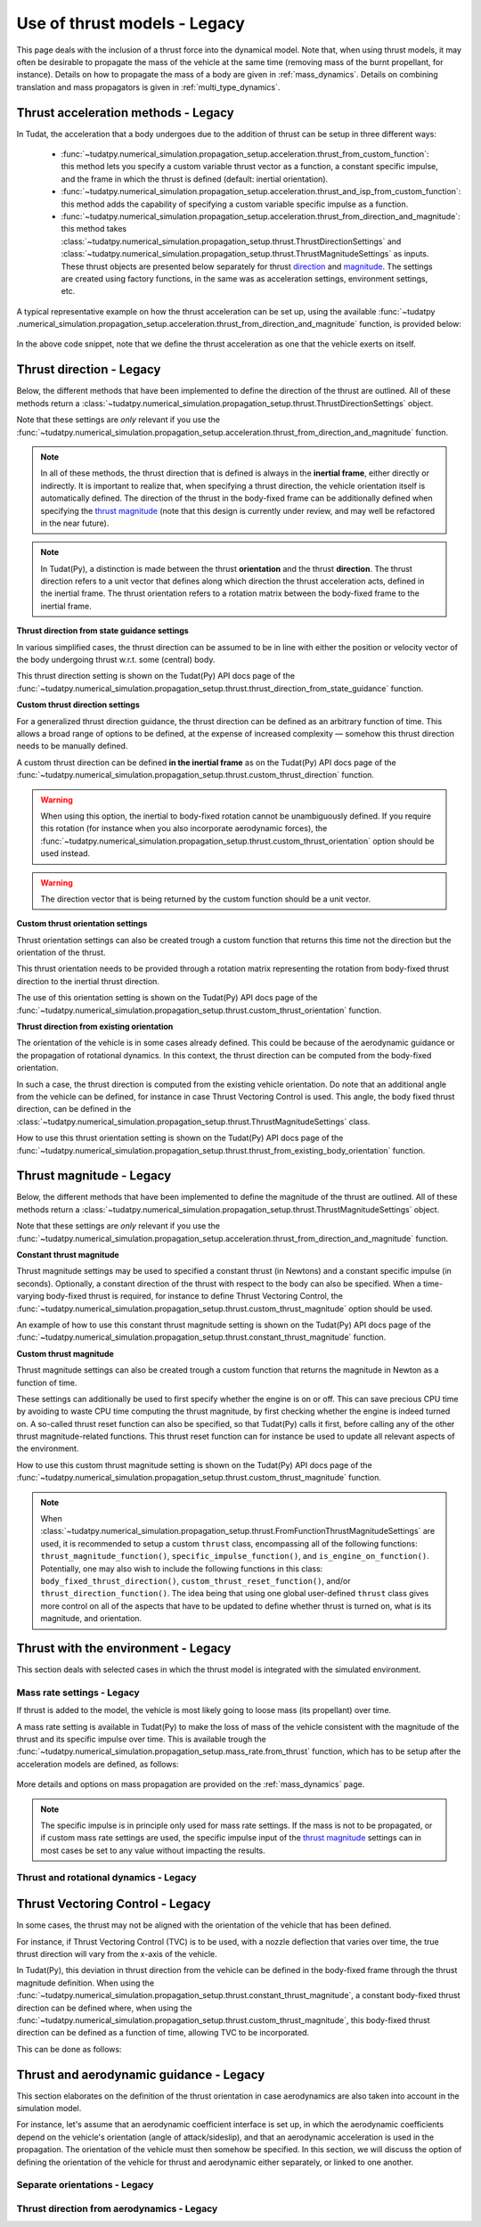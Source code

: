 .. _thrust_models_legacy:


=============================
Use of thrust models - Legacy
=============================

This page deals with the inclusion of a thrust force into the dynamical model. Note that, when using thrust models, it
may often be desirable to propagate the mass of the vehicle at the same time (removing mass of the burnt propellant,
for instance).
Details on how to propagate the mass of a body are given in :ref:`mass_dynamics`. Details on combining translation and mass propagators is given in :ref:`multi_type_dynamics`.

Thrust acceleration methods - Legacy
~~~~~~~~~~~~~~~~~~~~~~~~~~~~~~~~~~~~

In Tudat, the acceleration that a body undergoes due to the addition of thrust can be setup in three different ways:

   - :func:`~tudatpy.numerical_simulation.propagation_setup.acceleration.thrust_from_custom_function`: this method lets you specify a custom variable thrust vector as a function, a constant specific impulse, and the frame in which the thrust is defined (default: inertial orientation).
   - :func:`~tudatpy.numerical_simulation.propagation_setup.acceleration.thrust_and_isp_from_custom_function`: this method adds the capability of specifying a custom variable specific impulse as a function.
   - :func:`~tudatpy.numerical_simulation.propagation_setup.acceleration.thrust_from_direction_and_magnitude`: this
     method takes :class:`~tudatpy.numerical_simulation.propagation_setup.thrust.ThrustDirectionSettings` and
     :class:`~tudatpy.numerical_simulation.propagation_setup.thrust.ThrustMagnitudeSettings` as inputs. These thrust
     objects are presented below separately for thrust `direction <#thrust-direction>`_ and
     `magnitude <#thrust-magnitude>`_. The settings are created using factory functions, in the same was as
     acceleration settings, environment settings, etc.
   

A typical representative example on how the thrust acceleration can be set up, using the available :func:`~tudatpy
.numerical_simulation.propagation_setup.acceleration.thrust_from_direction_and_magnitude` function, is provided below:

   .. tabs::

      .. tab:: Python

         The Tudat(Py) API docs give more details on the :class:`~tudatpy.numerical_simulation.propagation_setup.thrust.ThrustDirectionSettings` and :class:`~tudatpy.numerical_simulation.propagation_setup.thrust.ThrustMagnitudeSettings` classes.

         .. literalinclude:: /_src_snippets/simulation/propagation_setup/thrust/thrust_accelerations_basic_syntax.py
            :language: python

      .. tab:: C++

         .. literalinclude:: /_src_snippets/simulation/propagation_setup/thrust/thrust_accelerations_basic_syntax.cpp
            :language: cp

In the above code snippet, note that we define the thrust acceleration as one that the vehicle exerts on itself.

Thrust direction - Legacy
~~~~~~~~~~~~~~~~~~~~~~~~~

Below, the different methods that have been implemented to define the direction of the thrust are outlined.
All of these methods return a :class:`~tudatpy.numerical_simulation.propagation_setup.thrust.ThrustDirectionSettings` object.

Note that these settings are *only* relevant if you use the :func:`~tudatpy.numerical_simulation.propagation_setup.acceleration.thrust_from_direction_and_magnitude` function.

.. note::
   In all of these methods, the thrust direction that is defined is always in the **inertial frame**, either directly
   or indirectly. It is important to realize that, when specifying a thrust direction, the vehicle orientation itself
   is automatically defined.
   The direction of the thrust in the body-fixed frame can be additionally defined when specifying the `thrust
   magnitude <#thrust-magnitude>`_ (note that this design is currently under review, and may well be refactored in the
   near future).

.. note::
   In Tudat(Py), a distinction is made between the thrust **orientation** and the thrust **direction**.
   The thrust direction refers to a unit vector that defines along which direction the thrust acceleration acts, defined in the inertial frame.
   The thrust orientation refers to a rotation matrix between the body-fixed frame to the inertial frame.


**Thrust direction from state guidance settings**

In various simplified cases, the thrust direction can be assumed to be in line with either the position or velocity vector of the body undergoing thrust w.r.t. some (central) body.

This thrust direction setting is shown on the Tudat(Py) API docs page of the :func:`~tudatpy.numerical_simulation.propagation_setup.thrust.thrust_direction_from_state_guidance` function.

..
   This thrust direction setting can be created in Tudat as follows:

      .. tabs::

         .. tab:: Python

            The Tudat(Py) API docs give more details on the :func:`~tudatpy.numerical_simulation.propagation_setup.thrust.thrust_direction_from_state_guidance` function.

            .. literalinclude:: /_src_snippets/simulation/propagation_setup/thrust/thrust_direction_from_state_guidance.py
               :language: python

         .. tab:: C++

            .. literalinclude:: /_src_snippets/simulation/propagation_setup/thrust/thrust_direction_from_state_guidance.cpp
               :language: cp

**Custom thrust direction settings**

For a generalized thrust direction guidance, the thrust direction can be defined as an arbitrary function of time. This allows a broad range of options to be defined, at the expense of increased complexity — somehow this thrust direction needs to be manually defined.

A custom thrust direction can be defined **in the inertial frame** as on the Tudat(Py) API docs page of the :func:`~tudatpy.numerical_simulation.propagation_setup.thrust.custom_thrust_direction` function.

..
   A custom thrust direction can be defined **in the inertial frame** using the following:

      .. tabs::

         .. tab:: Python

            The Tudat(Py) API docs give more details on the :func:`~tudatpy.numerical_simulation.propagation_setup.thrust.custom_thrust_direction` function.

            .. literalinclude:: /_src_snippets/simulation/propagation_setup/thrust/custom_thrust_direction.py
               :language: python

         .. tab:: C++

            .. literalinclude:: /_src_snippets/simulation/propagation_setup/thrust/custom_thrust_direction.cpp
               :language: cp

.. warning:: When using this option, the inertial to body-fixed rotation cannot be unambiguously defined. If you require this rotation (for instance when you also incorporate aerodynamic forces), the :func:`~tudatpy.numerical_simulation.propagation_setup.thrust.custom_thrust_orientation` option should be used instead.

.. warning:: The direction vector that is being returned by the custom function should be a unit vector.

**Custom thrust orientation settings**

Thrust orientation settings can also be created trough a custom function that returns this time not the direction but the orientation of the thrust.

This thrust orientation needs to be provided through a rotation matrix representing the rotation from body-fixed thrust direction to the inertial thrust direction.

The use of this orientation setting is shown on the Tudat(Py) API docs page of the :func:`~tudatpy.numerical_simulation.propagation_setup.thrust.custom_thrust_orientation` function.

..
   .. tabs::

      .. tab:: Python

         The Tudat(Py) API docs give more details on the :func:`~tudatpy.numerical_simulation.propagation_setup.thrust.custom_thrust_orientation` function.

         .. literalinclude:: /_src_snippets/simulation/propagation_setup/thrust/custom_thrust_orientation.py
            :language: python

      .. tab:: C++

         .. literalinclude:: /_src_snippets/simulation/propagation_setup/thrust/custom_thrust_orientation.cpp
            :language: cp

**Thrust direction from existing orientation**

The orientation of the vehicle is in some cases already defined. This could be because of the aerodynamic guidance or
the propagation of rotational dynamics. In this context, the thrust direction can be computed from the body-fixed orientation.

In such a case, the thrust direction is computed from the existing vehicle orientation.
Do note that an additional angle from the vehicle can be defined, for instance in case Thrust Vectoring Control is used.
This angle, the body fixed thrust direction, can be defined in the :class:`~tudatpy.numerical_simulation.propagation_setup.thrust.ThrustMagnitudeSettings` class.

How to use this thrust orientation setting is shown on the Tudat(Py) API docs page of the :func:`~tudatpy.numerical_simulation.propagation_setup.thrust.thrust_from_existing_body_orientation` function.

..
   This thrust direction does not require a specific derived class, but instead only requires the use of the following function:

      .. tabs::

         .. tab:: Python

            The Tudat(Py) API docs give more details on the :func:`~tudatpy.numerical_simulation.propagation_setup.thrust.thrust_from_existing_body_orientation` function.

            .. literalinclude:: /_src_snippets/simulation/propagation_setup/thrust/from_existing_orientation.py
               :language: python

         .. tab:: C++

            .. literalinclude:: /_src_snippets/simulation/propagation_setup/thrust/from_existing_orientation.cpp
               :language: cp

Thrust magnitude - Legacy
~~~~~~~~~~~~~~~~~~~~~~~~~

Below, the different methods that have been implemented to define the magnitude of the thrust are outlined.
All of these methods return a :class:`~tudatpy.numerical_simulation.propagation_setup.thrust.ThrustMagnitudeSettings` object.

Note that these settings are *only* relevant if you use the :func:`~tudatpy.numerical_simulation.propagation_setup.acceleration.thrust_from_direction_and_magnitude` function.

**Constant thrust magnitude**

Thrust magnitude settings may be used to specified a constant thrust (in Newtons) and a constant specific impulse (in seconds).
Optionally, a constant direction of the thrust with respect to the body can also be specified. When a time-varying body-fixed thrust is required, for instance to define Thrust Vectoring Control, the :func:`~tudatpy.numerical_simulation.propagation_setup.thrust.custom_thrust_magnitude` option should be used.

An example of how to use this constant thrust magnitude setting is shown on the Tudat(Py) API docs page of the :func:`~tudatpy.numerical_simulation.propagation_setup.thrust.constant_thrust_magnitude` function.

..
   This constant thrust magnitude can be setup using the following:
      .. tabs::

         .. tab:: Python

            The Tudat(Py) API docs give more details on the :func:`~tudatpy.numerical_simulation.propagation_setup.thrust.constant_thrust_magnitude` function.

            .. literalinclude:: /_src_snippets/simulation/propagation_setup/thrust/constant_magnitude.py
               :language: python

         .. tab:: C++

            .. literalinclude:: /_src_snippets/simulation/propagation_setup/thrust/constant_magnitude.cpp
               :language: cp

**Custom thrust magnitude**

Thrust magnitude settings can also be created trough a custom function that returns the magnitude in Newton as a function of time.

These settings can additionally be used to first specify whether the engine is on or off.
This can save precious CPU time by avoiding to waste CPU time computing the thrust magnitude, by first checking
whether the engine is indeed turned on.
A so-called thrust reset function can also be specified, so that Tudat(Py) calls it first, before calling any of the other thrust magnitude-related functions.
This thrust reset function can for instance be used to update all relevant aspects of the environment.

How to use this custom thrust magnitude setting is shown on the Tudat(Py) API docs page of the :func:`~tudatpy.numerical_simulation.propagation_setup.thrust.custom_thrust_magnitude` function.

..
   Custom thrust magnitude settings can be defined in Tudat(Py) as follows:

      .. tabs::

         .. tab:: Python

            The Tudat(Py) API docs give more details on the :func:`~tudatpy.numerical_simulation.propagation_setup.thrust.custom_thrust_magnitude` function.

            .. literalinclude:: /_src_snippets/simulation/propagation_setup/thrust/custom_magnitude.py
               :language: python

         .. tab:: C++

            .. literalinclude:: /_src_snippets/simulation/propagation_setup/thrust/custom_magnitude.cpp
               :language: cp

.. note:: When :class:`~tudatpy.numerical_simulation.propagation_setup.thrust.FromFunctionThrustMagnitudeSettings` are used, it is recommended to setup a custom :literal:`thrust` class, encompassing all of the following functions:
         :literal:`thrust_magnitude_function()`, :literal:`specific_impulse_function()`, and :literal:`is_engine_on_function()`. Potentially, one may also wish to include the following functions in this class:
         :literal:`body_fixed_thrust_direction()`, :literal:`custom_thrust_reset_function()`, and/or :literal:`thrust_direction_function()`.
         The idea being that using one global user-defined :literal:`thrust` class gives more control on all of the aspects that have to be updated to define whether thrust is turned on, what is its magnitude, and orientation.

Thrust with the environment - Legacy
~~~~~~~~~~~~~~~~~~~~~~~~~~~~~~~~~~~~

This section deals with selected cases in which the thrust model is integrated with the simulated environment.

Mass rate settings - Legacy
===========================

If thrust is added to the model, the vehicle is most likely going to loose mass (its propellant) over time.

A mass rate setting is available in Tudat(Py) to make the loss of mass of the vehicle consistent with the magnitude of the thrust and its specific impulse over time.
This is available trough the :func:`~tudatpy.numerical_simulation.propagation_setup.mass_rate.from_thrust` function, which has to be setup after the acceleration models are defined, as follows:

   .. tabs::

      .. tab:: Python

         .. literalinclude:: /_src_snippets/simulation/propagation_setup/thrust/thrust_mass_rate.py
            :language: python

      .. tab:: C++

         .. literalinclude:: /_src_snippets/simulation/propagation_setup/thrust/thrust_mass_rate.cpp
            :language: cp

More details and options on mass propagation are provided on the :ref:`mass_dynamics` page.

.. note::
   The specific impulse is in principle only used for mass rate settings.
   If the mass is not to be propagated, or if custom mass rate settings are used, the specific impulse input of the `thrust magnitude <#thrust-magnitude>`_ settings
   can in most cases be set to any value without impacting the results.

Thrust and rotational dynamics - Legacy
=======================================
.. todo::
   A more detailed explanation on how to integrate and use thrust direction from rotational dynamics is to be added here later. As discussed above, the :func:`~tudatpy.numerical_simulation.propagation_setup.thrust.thrust_from_existing_body_orientation` can be used to automatically use the current body orientation to calculate the thrust. Details on how to incorporate the thrust torque are to be added later.
   

Thrust Vectoring Control - Legacy
~~~~~~~~~~~~~~~~~~~~~~~~~~~~~~~~~

In some cases, the thrust may not be aligned with the orientation of the vehicle that has been defined.

For instance, if Thrust Vectoring Control (TVC) is to be used, with a nozzle deflection that varies over time, the true
thrust direction will vary from the x-axis of the vehicle.

In Tudat(Py), this deviation in thrust direction from the vehicle can be defined in the body-fixed frame through the
thrust magnitude definition.
When using the :func:`~tudatpy.numerical_simulation.propagation_setup.thrust.constant_thrust_magnitude`, a constant body-fixed thrust direction can be defined where,
when using the :func:`~tudatpy.numerical_simulation.propagation_setup.thrust.custom_thrust_magnitude`, this
body-fixed thrust direction can be defined as a function of time, allowing TVC to be incorporated.

This can be done as follows:

   .. tabs::

      .. tab:: Python

         .. literalinclude:: /_src_snippets/simulation/propagation_setup/thrust/thrust_orientation_body_fixed.py
            :language: python

      .. tab:: C++

         .. literalinclude:: /_src_snippets/simulation/propagation_setup/thrust/thrust_orientation_body_fixed.cpp
            :language: cp

Thrust and aerodynamic guidance - Legacy
~~~~~~~~~~~~~~~~~~~~~~~~~~~~~~~~~~~~~~~~

This section elaborates on the definition of the thrust orientation in case aerodynamics are also taken into account in the simulation model.

For instance, let's assume that an aerodynamic coefficient interface is set up, in which the aerodynamic coefficients
depend on the vehicle's orientation (angle of attack/sideslip), and that an aerodynamic acceleration is used in the
propagation. The orientation of the vehicle must then somehow be specified.
In this section, we will discuss the option of defining the orientation of the vehicle for thrust and aerodynamic either separately, or linked to one another. 

Separate orientations - Legacy
==============================

.. todo::
   An explanation on how to define thrust orientation separately from aerodynamic guidance is to be added here later.

..
   The orientation of the thrust of the vehicle, and its aerodynamics, can be separately defined.

   For instance, let's say that we define our thrust orientation as being colinear with velocity, using the :func:`~tudatpy.numerical_simulation.propagation_setup.thrust.thrust_direction_from_state_guidance` function.
   Then, the orientation of the vehicle itself is still undefined for our aerodynamic acceleration computation.
   This can be fixed by adding, for instance, aerodynamic guidance, using the :class:`~tudatpy.numerical_simulation.propagation.AerodynamicGuidance` class.

   This leads to the overall simulation setup of the following code snippet, using an aerodynamic guidance class that varies the angle of attack between -1.5deg and 1.5deg:

      .. tabs::

         .. tab:: Python

            .. literalinclude:: /_src_snippets/simulation/propagation_setup/thrust/thrust_vs_aero_orientation.py
               :language: python

         .. tab:: C++

            .. literalinclude:: /_src_snippets/simulation/propagation_setup/thrust/thrust_vs_aero_orientation.cpp
               :language: cp

   The above example then shows how to have full but separate control over the vehicle orientation used to compute the thrust and the  aerodynamic acceleration.

Thrust direction from aerodynamics - Legacy
===========================================
.. todo::
   An explanation on how to use thrust direction from existing orientation defined by aerodynamic guidance is to be added here later.
